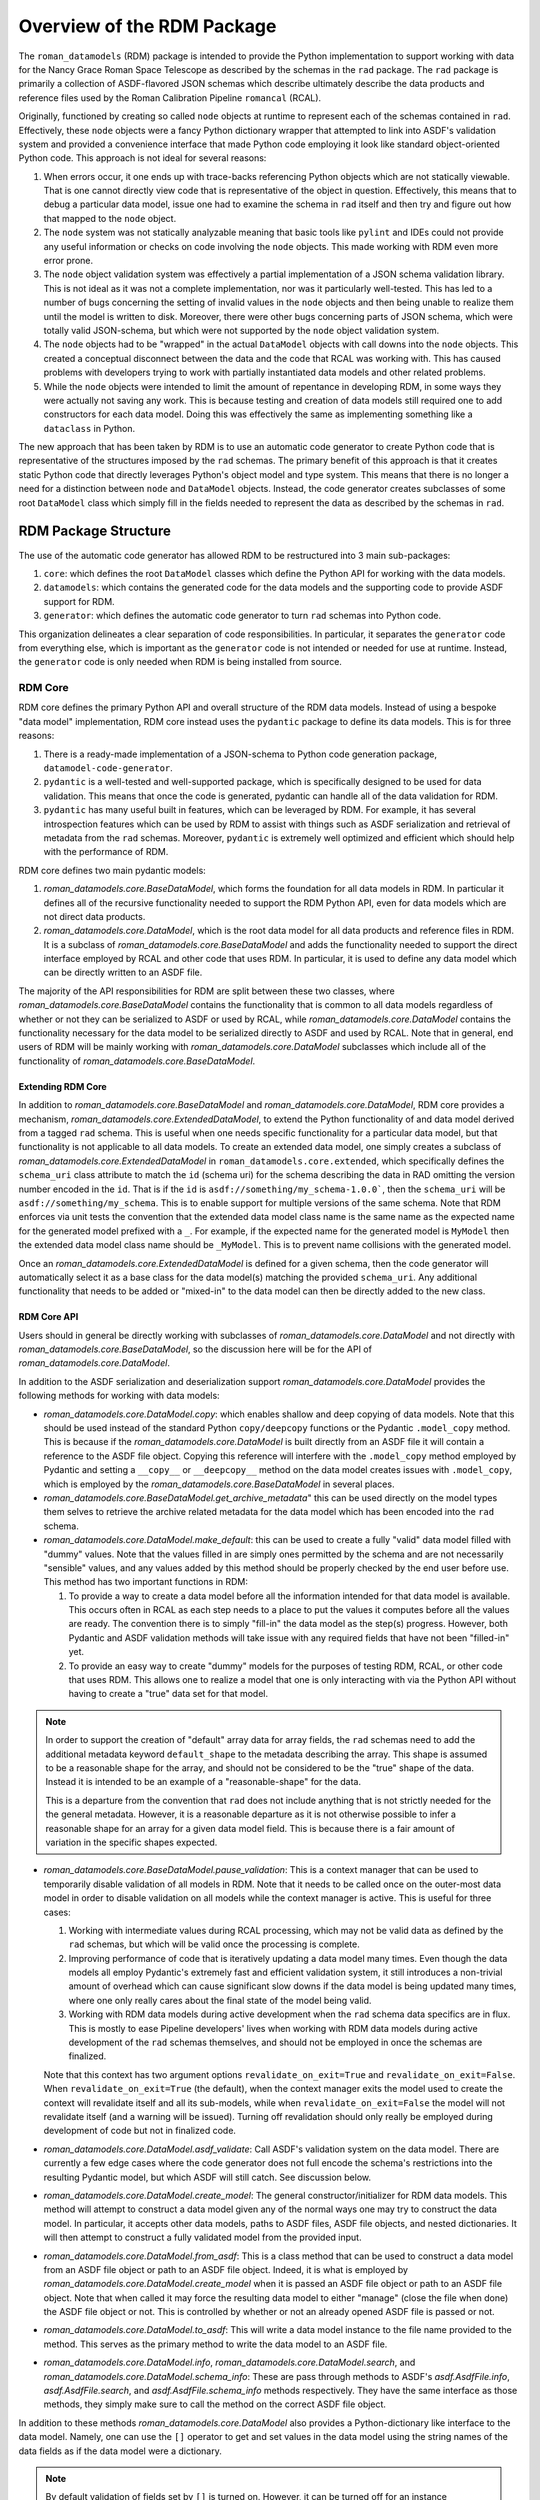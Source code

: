 .. _rdm_overview:

===========================
Overview of the RDM Package
===========================

The ``roman_datamodels`` (RDM) package is intended to provide the Python implementation
to support working with data for the Nancy Grace Roman Space Telescope as described by
the schemas in the ``rad`` package. The ``rad`` package is primarily a collection of
ASDF-flavored JSON schemas which describe ultimately describe the data products and
reference files used by the Roman Calibration Pipeline ``romancal`` (RCAL).

Originally, functioned by creating so called ``node`` objects at runtime to represent
each of the schemas contained in ``rad``. Effectively, these ``node`` objects were a
fancy Python dictionary wrapper that attempted to link into ASDF's validation system
and provided a convenience interface that made Python code employing it look like
standard object-oriented Python code. This approach is not ideal for several reasons:

#. When errors occur, it one ends up with trace-backs referencing Python objects which
   are not statically viewable. That is one cannot directly view code that is representative
   of the object in question. Effectively, this means that to debug a particular data model,
   issue one had to examine the schema in ``rad`` itself and then try and figure out how
   that mapped to the ``node`` object.
#. The ``node`` system was not statically analyzable meaning that basic tools like ``pylint``
   and IDEs could not provide any useful information or checks on code involving the ``node``
   objects. This made working with RDM even more error prone.
#. The ``node`` object validation system was effectively a partial implementation of
   a JSON schema validation library. This is not ideal as it was not a complete implementation,
   nor was it particularly well-tested. This has led to a number of bugs concerning the
   setting of invalid values in the ``node`` objects and then being unable to realize them
   until the model is written to disk. Moreover, there were other bugs concerning parts of
   JSON schema, which were totally valid JSON-schema, but which were not supported by the
   ``node`` object validation system.
#. The ``node`` objects had to be "wrapped" in the actual ``DataModel`` objects with call
   downs into the ``node`` objects. This created a conceptual disconnect between the data
   and the code that RCAL was working with. This has caused problems with developers trying
   to work with partially instantiated data models and other related problems.
#. While the ``node`` objects were intended to limit the amount of repentance in developing
   RDM, in some ways they were actually not saving any work. This is because testing and
   creation of data models still required one to add constructors for each data model. Doing
   this was effectively the same as implementing something like a ``dataclass`` in Python.

The new approach that has been taken by RDM is to use an automatic code generator to create
Python code that is representative of the structures imposed by the ``rad`` schemas. The primary
benefit of this approach is that it creates static Python code that directly leverages Python's
object model and type system. This means that there is no longer a need for a distinction between
``node`` and ``DataModel`` objects. Instead, the code generator creates subclasses of some root
``DataModel`` class which simply fill in the fields needed to represent the data as described by
the schemas in ``rad``.

RDM Package Structure
=====================

The use of the automatic code generator has allowed RDM to be restructured into 3 main sub-packages:

#. ``core``: which defines the root ``DataModel`` classes which define the Python API for working
   with the data models.
#. ``datamodels``: which contains the generated code for the data models and the supporting code to provide
   ASDF support for RDM.
#. ``generator``: which defines the automatic code generator to turn ``rad`` schemas into Python code.

This organization delineates a clear separation of code responsibilities. In particular, it separates
the ``generator`` code from everything else, which is important as the ``generator`` code is not intended
or needed for use at runtime. Instead, the ``generator`` code is only needed when RDM is being installed
from source.

RDM Core
--------

RDM core defines the primary Python API and overall structure of the RDM data models. Instead of using
a bespoke "data model" implementation, RDM core instead uses the ``pydantic`` package to define its
data models. This is for three reasons:

#. There is a ready-made implementation of a JSON-schema to Python code generation package, ``datamodel-code-generator``.
#. ``pydantic`` is a well-tested and well-supported package, which is specifically designed to be used
   for data validation. This means that once the code is generated, pydantic can handle all of the
   data validation for RDM.
#. ``pydantic`` has many useful built in features, which can be leveraged by RDM. For example, it has
   several introspection features which can be used by RDM to assist with things such as ASDF serialization
   and retrieval of metadata from the ``rad`` schemas. Moreover, ``pydantic`` is extremely well optimized
   and efficient which should help with the performance of RDM.

RDM core defines two main pydantic models:

#. `roman_datamodels.core.BaseDataModel`, which forms the foundation for all data models in RDM. In particular it defines
   all of the recursive functionality needed to support the RDM Python API, even for data models which are not direct
   data products.
#. `roman_datamodels.core.DataModel`, which is the root data model for all data products and reference files in RDM. It is
   a subclass of `roman_datamodels.core.BaseDataModel` and adds the functionality needed to support the direct interface
   employed by RCAL and other code that uses RDM. In particular, it is used to define any data model which can be directly
   written to an ASDF file.

The majority of the API responsibilities for RDM are split between these two classes, where `roman_datamodels.core.BaseDataModel`
contains the functionality that is common to all data models regardless of whether or not they can be serialized to ASDF or used
by RCAL, while `roman_datamodels.core.DataModel` contains the functionality necessary for the data model to be serialized directly
to ASDF and used by RCAL. Note that in general, end users of RDM will be mainly working with `roman_datamodels.core.DataModel`
subclasses which include all of the functionality of `roman_datamodels.core.BaseDataModel`.

Extending RDM Core
******************

In addition to `roman_datamodels.core.BaseDataModel` and `roman_datamodels.core.DataModel`, RDM core provides a mechanism,
`roman_datamodels.core.ExtendedDataModel`, to extend the Python functionality of and data model derived from a tagged
``rad`` schema. This is useful when one needs specific functionality for a particular data model, but that functionality
is not applicable to all data models. To create an extended data model, one simply creates a subclass of
`roman_datamodels.core.ExtendedDataModel` in ``roman_datamodels.core.extended``, which specifically defines the
``schema_uri`` class attribute to match the ``id`` (schema uri) for the schema describing the data in RAD omitting the version
number encoded in the ``id``. That is if the ``id`` is ``asdf://something/my_schema-1.0.0```, then the ``schema_uri`` will
be ``asdf://something/my_schema``. This is to enable support for multiple versions of the same schema. Note that RDM enforces
via unit tests the convention that the extended data model class name is the same name as the expected name for the generated
model prefixed with a ``_``. For example, if the expected name for the generated model is ``MyModel`` then the extended data
model class name should be ``_MyModel``. This is to prevent name collisions with the generated model.

Once an `roman_datamodels.core.ExtendedDataModel` is defined for a given schema, then the code generator will automatically
select it as a base class for the data model(s) matching the provided ``schema_uri``. Any additional functionality that needs
to be added or "mixed-in" to the data model can then be directly added to the new class.

RDM Core API
************

Users should in general be directly working with subclasses of `roman_datamodels.core.DataModel` and not directly with
`roman_datamodels.core.BaseDataModel`, so the discussion here will be for the API of `roman_datamodels.core.DataModel`.

In addition to the ASDF serialization and deserialization support `roman_datamodels.core.DataModel` provides the following
methods for working with data models:

- `roman_datamodels.core.DataModel.copy`: which enables shallow and deep copying of data models. Note that this should be
  used instead of the standard Python ``copy/deepcopy`` functions or the Pydantic ``.model_copy`` method. This is because
  if the `roman_datamodels.core.DataModel` is built directly from an ASDF file it will contain a reference to the ASDF file
  object. Copying this reference will interfere with the ``.model_copy`` method employed by Pydantic and setting a ``__copy__``
  or ``__deepcopy__`` method on the data model creates issues with ``.model_copy``, which is employed by the
  `roman_datamodels.core.BaseDataModel` in several places.

- `roman_datamodels.core.BaseDataModel.get_archive_metadata`" this can be used directly on the model types them selves to
  retrieve the archive related metadata for the data model which has been encoded into the ``rad`` schema.

- `roman_datamodels.core.DataModel.make_default`: this can be used to create a fully "valid" data model filled with "dummy"
  values. Note that the values filled in are simply ones permitted by the schema and are not necessarily "sensible" values,
  and any values added by this method should be properly checked by the end user before use. This method has two important
  functions in RDM:

  #. To provide a way to create a data model before all the information intended for that data model is available. This
     occurs often in RCAL as each step needs to a place to put the values it computes before all the values are ready.
     The convention there is to simply "fill-in" the data model as the step(s) progress. However, both Pydantic and ASDF
     validation methods will take issue with any required fields that have not been "filled-in" yet.
  #. To provide an easy way to create "dummy" models for the purposes of testing RDM, RCAL, or other code that uses RDM.
     This allows one to realize a model that one is only interacting with via the Python API without having to create a
     "true" data set for that model.

.. note::

   In order to support the creation of "default" array data for array fields, the ``rad`` schemas need to add the
   additional metadata keyword ``default_shape`` to the metadata describing the array. This shape is assumed to be
   a reasonable shape for the array, and should not be considered to be the "true" shape of the data. Instead it is
   intended to be an example of a "reasonable-shape" for the data.

   This is a departure from the convention that ``rad`` does not include anything that is not strictly needed for the
   the general metadata. However, it is a reasonable departure as it is not otherwise possible to infer a reasonable
   shape for an array for a given data model field. This is because there is a fair amount of variation in the specific
   shapes expected.

- `roman_datamodels.core.BaseDataModel.pause_validation`: This is a context manager that can be used to temporarily disable
  validation of all models in RDM. Note that it needs to be called once on the outer-most data model in order to disable
  validation on all models while the context manager is active. This is useful for three cases:

  #. Working with intermediate values during RCAL processing, which may not be valid data as defined by the ``rad`` schemas,
     but which will be valid once the processing is complete.
  #. Improving performance of code that is iteratively updating a data model many times. Even though the data models all
     employ Pydantic's extremely fast and efficient validation system, it still introduces a non-trivial amount of overhead
     which can cause significant slow downs if the data model is being updated many times, where one only really cares about
     the final state of the model being valid.
  #. Working with RDM data models during active development when the ``rad`` schema data specifics are in flux. This is
     mostly to ease Pipeline developers' lives when working with RDM data models during active development of the ``rad``
     schemas themselves, and should not be employed in once the schemas are finalized.

  Note that this context has two argument options ``revalidate_on_exit=True`` and ``revalidate_on_exit=False``. When
  ``revalidate_on_exit=True`` (the default), when the context manager exits the model used to create the context will
  revalidate itself and all its sub-models, while when ``revalidate_on_exit=False`` the model will not revalidate itself
  (and a warning will be issued). Turning off revalidation should only really be employed during development of code but
  not in finalized code.

- `roman_datamodels.core.DataModel.asdf_validate`: Call ASDF's validation system on the data model. There are currently
  a few edge cases where the code generator does not full encode the schema's restrictions into the resulting Pydantic
  model, but which ASDF will still catch. See discussion below.

- `roman_datamodels.core.DataModel.create_model`: The general constructor/initializer for RDM data models. This method
  will attempt to construct a data model given any of the normal ways one may try to construct the data model. In particular,
  it accepts other data models, paths to ASDF files, ASDF file objects, and nested dictionaries. It will then attempt to
  construct a fully validated model from the provided input.

- `roman_datamodels.core.DataModel.from_asdf`: This is a class method that can be used to construct a data model from an
  ASDF file object or path to an ASDF file object. Indeed, it is what is employed by `roman_datamodels.core.DataModel.create_model`
  when it is passed an ASDF file object or path to an ASDF file object. Note that when called it may force the resulting
  data model to either "manage" (close the file when done) the ASDF file object or not. This is controlled by whether or
  not an already opened ASDF file is passed or not.

- `roman_datamodels.core.DataModel.to_asdf`: This will write a data model instance to the file name provided to the method.
  This serves as the primary method to write the data model to an ASDF file.

- `roman_datamodels.core.DataModel.info`, `roman_datamodels.core.DataModel.search`, and `roman_datamodels.core.DataModel.schema_info`:
  These are pass through methods to ASDF's `asdf.AsdfFile.info`, `asdf.AsdfFile.search`, and `asdf.AsdfFile.schema_info` methods
  respectively. They have the same interface as those methods, they simply make sure to call the method on the correct ASDF file
  object.

In addition to these methods `roman_datamodels.core.DataModel` also provides a Python-dictionary like interface to the data
model. Namely, one can use the ``[]`` operator to get and set values in the data model using the string names of the data fields
as if the data model were a dictionary.

.. note::

   By default validation of fields set by ``[]`` is turned on. However, it can be turned off for an instance indefinitely
   by calling `roman_datamodels.core.BaseDataModel.set_validate_setitem` with the argument ``False`` on the instance. This
   will cause validation to be paused while the item is being set, where the model is not re-validated once the item is set.
   However, in this case a warning will be issued to indicate that it is possible the model maybe in an invalid state.

Furthermore, one can set any non-schema defined field on the model using either the Python "dot" interface. e.g. ``model.my_extra_field =...``
or the ``[]`` operator. e.g. ``model['my_extra_field'] = ...``. Note that these fields will not be validated by Pydantic or
ASDF but they will be serialized to and from ASDF files (if the field's type is supported by ASDF). Moreover, in addition
to allowing extra fields, the existence of a field under a given string name can be checked using the usual Python ``in``
operator. e.g. ``'my_field' in model``.

Finally, since all RDM data models are based on Pydantic models, the entire Pydantic model API is available to RDM data, see
the Pydantic API documentation for details.

RDM Core Pydantic Adaptors
**************************

In addition to the ``roman_datamodels.core.DataModel`` and ``roman_datamodels.core.BaseDataModel`` classes, RDM core also
defines a number of Pydantic type adaptors in ``roman_datamodels.core.adaptors``. These adaptors are used to enable Pydantic
to handle and validate types outside its normally supported types (see, here for native types). Currently, RDM needs adaptors
for:

- `astropy.time.Time`
- `astropy.units.Unit`
- `astropy.units.Quantity`
- `numpy.ndarray`

However, if types which are not defined using Pydantic or one of its supported types are needed in addition to the above
types one can create a type adaptor in the similar fashion to the existing adaptors. Effectively this is creating a
class with a ``__get_pydantic_core_schema__`` and ``__get_pydantic_json_schema__`` method which can be annotated using
the `typing.Annotated` type annotation onto the type that needs to be adapted. The Pydantic documentation has more details.

.. note::

   Pydantic does support having arbitrary types directly annotated in fields of a model if the ``arbitrary_types_allowed``
   (see here) configuration option is set to ``True``. However, this will significantly limit RDM's ability to perform
   validation of the data models, so it is currently avoided.

RDM Data Models
---------------

This sub-package simply contains all the models actually generated by the code generator. It also contains the code necessary
to create the ASDF extension which enables ASDF to seamlessly handle the RDM data models. In theory, the ASDF extension
does not need to be altered to support any new schemas added to ``rad``. However, not all corner cases have been explored
or tested. So it is possible alterations to the ASDF extension may be needed in the future to support future ``rad`` schemas.
Note that the unit tests do their best to ensure that every data model is properly supported by the ASDF extension, so
if there is some issue the unit tests should detect it.

.. note::

   Due to some of the changes being made to ``rad`` in order to make it both simpler and support the automatic code generator,
   some of the ASDF tags have been altered. In order to support the older tags, the ASDF converter for RDM will automatically
   translate the old tags to their new equivalents while reading an existing ASDF file. However, it will raise a `DeprecationWarning`
   and cannot write files using those tags.

RDM Generator
-------------

The code generator for RDM is a sub-package of RDM, which is not needed at runtime. It is only needed when RDM is being installed
or when models need to be regenerated during development (it is also needed during testing). Its purpose is to take the schemas
in ``rad`` and generate Python code based of `roman_datamodels.core` which represent the data formatting encoded in the schemas.

The code generator itself is not a bespoke code generator, instead is an extension of the ``datamodel-code-generator`` package.
It was chosen as the basis for the code generator because:

#. It supports generating Python code from JSON schemas.
#. It is the package recommended by Pydantic for generating Pydantic models from JSON schemas.
#. It is well supported and widely used package for generating Python code from JSON schemas.

Overview of ``datamodel-code-generator``
****************************************

The main downside to ``datamodel-code-generator`` is that its extension interface is not well documented, as it was
originally imagined as a self-contained CLI tool. However, extensions are needed to support extensions of JSON-schema
like what ASDF employs with its tag system.

Effectively, the ``datamodel-code-generator`` is divided into two main parts:

#. A JSON-schema parser which parses the JSON-schema into a usable Python object.
#. A code generator which takes the parsed JSON-schema and writes Python code.

RDM's code generator's extensions are mainly focused on the JSON-schema parser rather than the code generator itself.
This is because most of the specifics requiring extensions to ``datamodel-code-generator`` are due to the ASDF
JSON-schema extension. In particular, "teaching" the JSON-schema parser how to handle ASDF tags.

The extensions to the ``datamodel-code-generator``'s JSON-schema parser are:

#. Extensions to the the ``datamodel_code_generator.parser.json_schema.JsonSchemaObject``, which is what the parser uses
   to make the initial read of a JSON-schema. RDM extends this object to ``roman_datamodels.generator._schema.RadSchemaObject``
   to add the following functionality:

   - ``id``: is needed because the JSON-schema draft specification that ``datamodel-code-generator`` is based on is a
     newer version that the one used by ASDF. In particular, in later JSON-schema drafts, the ``id`` key word was changed
     to ``$id`` to signify that it is used for references between schemas. Currently, ADSF does not support this newer
     ``id`` keyword. So the code generator needs to know to look for the ``id`` keyword and interpret it as the ``$id``.
   - ``tag``: is needed to support ASDF tag references in schemas. Normally, JSON-schema only references other schemas
     via its ``$ref`` system, where-in the ``$ref`` keyword is used as a reference to some ``id/$id`` for some other schema.
     JSON-schema interpret's this as "including" the referenced schema within the schema making the reference at the point
     the reference is made. ASDF uses "tag" references in a similar fashion; however, the ``tag`` confers extra information
     about the reference. In particular, it indicates that the "tagged-field" will have a YAML-tag matching the ``tag`` value
     in the YAML representation of the data (where this YAML-tag confers "type" information about the data). For the RDM
     generator's purposes, if a ``tag`` is one defined by ``rad`` then the generator can simply treat that tag as if it was
     a ``$ref`` because that ``$ref`` will be a different data model class written by the generator anyways, so the type
     information is implicitly encoded by how the generator writes Python code. If a ``tag`` is not defined by ``rad`` then
     the generator extension assumes that there is a Pydantic type adaptor for that tag and will attempt to find one to use.
   - ``tag_uri``: while not directly encoded in the ``rad`` schemas themselves, is encoded in the ``rad`` schema manifest,
     and is directly related to the schema in question and its ultimate function in RDM. Thus, the schema parser is extended
     so that it can go ahead and "look-up" the ``tag_uri`` for a given schema and pass it along to the code generator.

#. Extensions to the ``datamodel_code_generator.reference.ModelResolver``, which is what the parser uses to resolve references
   between different schemas and models. That is determine things like what ``$ref`` refers to in the Python code and any
   inheritance relationships in the Python code. Unfortunately, both ASDF and ``rad`` make different assumptions on how to
   turn ``$ref`` into file locations for schemas than the ``datamodel-code-generator`` does, in particular it uses the
   `Swagger $ref <https://swagger.io/docs/specification/using-ref/>`_ convention. So an the extension
   ``roman_datamodels.generator._reference.RadModelResolver`` to the ``ModelResolver`` is needed in order to "plug-in"
   ASDF's schema-reference system into the ``datamodel-code-generator``'s schema-reference system.

#. Extensions to the actual parser itself ``data_model_code_generator.parser.json_schema.JsonSchemaParser``, which is
   what actually parses the JSON-schema into a usable Python object for the code generator are needed to incorporate the
   above extensions into the parser. In addition to this, the parser also handles:

   - Detection of when to use and selection of Pydantic type adaptors.
   - Injection of extra information for the code generator itself to write into the Python code.
   - Setting all the inputs to the parser object to those needed to support the optional features employed by RDM.

All of the modifications to the code generator itself are less intrusive. In particular, those modifications only involve
adding additional extra information to the ``jinja2`` templates used by the code generator to ultimately format the final
python code.

.. note::
   The ``BaseModel.jinja2`` and ``ConfigDict.jinja2`` templates (found in ``src/roman_datamodels/generator/custom_templates``)
   are direct copies of the templates employed by the ``datamodel-code-generator`` with small additions to ``BaseModel.jinja2``
   (``ConfigDict.jinja2`` is a direct copy needed because of how the templates reference each other) in order to introduce
   class variables into the python classes representing ``schema_uri`` and ``tag_uri``.


Known Issues with RDM
=====================

There are a few known issues with RDM, at this time:

#. The use of ``patternProperties`` to enforce regex restrictions on dictionary keys
   is currently not encoded by the code generator into the Pydantic model. This currently
   only effects the ``phot_table`` field of `roman_datamodels.datamodels._generated.WfiImgPhotomRefModel`.
   Meaning that the keys of the ``phot_table`` dictionary are not validated by Pydantic at this
   time.

   Further investigation is needed to determine if this is a limitation of or bug in Pydantic or
   ``datamodel-code-generator``. If a work around is found, it will be implemented or contributed upstream.

#. One cannot use a blank (no ``properties`` keywords) ``type: object`` in a ``rad`` schema to represent an
   expected arbitrary object, if that object is not going to be a Python dictionary. This is because
   the ``data-model-code`` generator has made the decision that this JSON-schema construct should represent
   a pure Python dictionary, which is a reasonable assumption as this is the only practical way to encode
   what one would expect to be a Python dictionary in a JSON-schema. This is slightly different than how
   ASDF treats this, which is that the data will be anything that is represented as an object in the YAML,
   which includes both Python dictionaries and Python objects. This can be side-stepped by simply not decorating
   schema keys with ``type: object`` unless they are expected to be Python dictionaries. Currently, this only
   effects the ``coordinate_distortion_transform`` field of `roman_datamodels.datamodels._generated.DistortionRefModel`, which
   was decorated in ``rad`` with ``type: object`` but with the expectation that it would be an `astropy.modeling.Model`
   of undetermined type at this time. Unfortunately, there is not a good way to indicate an arbitrary `astropy.modeling.Model`
   in ASDF schemas, so instead the solution is to not decorate this field with any restriction meaning that Pydantic
   will validate any Python object that is passed to this field.

#. The `roman_datamodels.core.DataModel.make_default` method is intended to be a replacement for the
   ``maker_utils`` in previous versions of RDM. However, ``make_default`` is much more limited than the ``maker_utils``
   were. This is because ``make_default`` systematically generates each default value rather than using the
   hand-coded values that the ``maker_utils`` employed. To the greatest extent possible, ``make_default`` will
   should generate the values that the ``maker_utils`` did, but there are some special cases were that was not practical.
   This is a reasonable compromise as it is much easier to maintain ``make_default`` than the ``maker_utils`` due to the
   fact no (or minor) changes are needed to support ``make_default`` rather than extensive changes to the ``maker_utils``
   every time a schema is added or updated in a non-trivial way.

#. The data models ``__init__`` method is not as flexible with inputs as it was previously. This is because the
   ``__init__`` method provided by Pydantic had many benefits over the ``__init__`` method that was previously being
   used. While Pydantic does allow one to alter the ``__init__`` for a data model, it was not practical to do so
   in a way that enabled both the functionality of the old ``__init__`` method and the benefits of the default
   ``__init__`` provided by Pydantic. Thus the `roman_datamodels.core.DataModel.create_model` method was created
   in order to have the same basic interface as the old ``__init__`` method, while preserving the default
   Pydantic ``__init__`` method.

#. The ``tagged_scalar`` schemas needed to be folded back into the ``basic`` schema in ``rad``. This is because
   they created large amounts of complexity (lots of tiny work arounds) in the code generator and the resulting
   code for only the benefit of enabling ASDF's `asdf.AsdfFile.schema_info` the limited utility of finding archive
   information related to an existing ASDF file. Essentially, the ``tagged_scalar`` schemas were a "hack" to get
   around limitations with the use of nested ``allOf`` combiners in the ``rad`` schemas and how they interacted
   with ``schema_info``'s search system. This still had the limitation that one needed a realized ASDF file or
   data model in order to initiate the search.

   Instead, RDM now provides the `roman_datamodels.core.BaseDataModel.get_archive_metadata` method which can be
   run on the model types themselves rather than on a realized model or ASDF file. This method ultimately returns
   exactly the same meta data as what ``schema_info`` was being used for, but with the additional benefit of not
   requiring a model instance itself.

#. The "requirement" that "Pydantic adaptors" need to be constructed for third-party ASDF serializable types.
   As already noted, this is not a true requirement because we can allow arbitrary types directly in the Pydantic
   model. However, this creates severe limitations on the validation that Pydantic can perform on the data model.
   Currently, the four third-party types that have been needed by RDM have been quite stable with no additions to
   them in a long time. So the "requirement" is not a major issue at this time. However, if it becomes an issue to
   write Pydantic adaptors, allowing arbitrary types directly in the Pydantic model can be revisited.

#. The current version of the ``datamodel_code_generator.parser.json_schema.JsonSchemaParser`` requires fairly
   extensive modifications in order to properly function. This however has been fixed upstream in this
   `PR <https://github.com/koxudaxi/datamodel-code-generator/pull/1783>`_ which has not appeared in a release yet.
   Once it appears, this issue will be resolved.

#. Data models can no-longer have arbitrary names. Instead, their names are derived from the names of their schemas.
   While technically possible to allow arbitrary names for the generated data models. This would simply perpetuate
   the current issue that some data models have names consistent with their schema names while others do not.
   By forcing this consistency it helps make the code easier to understand and maintain while requiring only
   limited updates in RCAL.

#. The ``rad_schema-1.0.0`` had to be moved in ``rad``. Again while it was possible to work around having this
   schema mixed in with the rest of the schemas it did not make sense and created exceptions elsewhere in testing
   for ``rad``. This is because ``rad_schema-1.0.0`` is the meta-schema (schema for the schemas) for the ``rad``
   rather than a "true" schema for some data product. Isolating it from the rest of the schemas makes this distinction
   easier to infer.

#. The ``cal_logs-1.0.0`` schema had to be eliminated, and replaced with directly adding the array data to the appropriate
   data model schemas. This is because the code generator wants to treat the ``CalLogs`` object as a ``pydantic.RootModel``
   instead of the simple array that it is. This causes issues with stpipe attempting to log information to the ``cal_logs``
   attribute of data models.

#. The ``source_detection-1.0.0`` and ``resample-1.0.0`` schemas had to be merged directly into the schemas representing
   them. This is due to a name collision of the generated module for each of these datamodels with the name of the field
   in data models referencing them. This is due to how names of modules and fields are derived from the schema names. Since
   these data models are only used in ``WfiImageModel`` or ``WfiMosaicModel`` they do not have to be standalone models to
   function properly.
